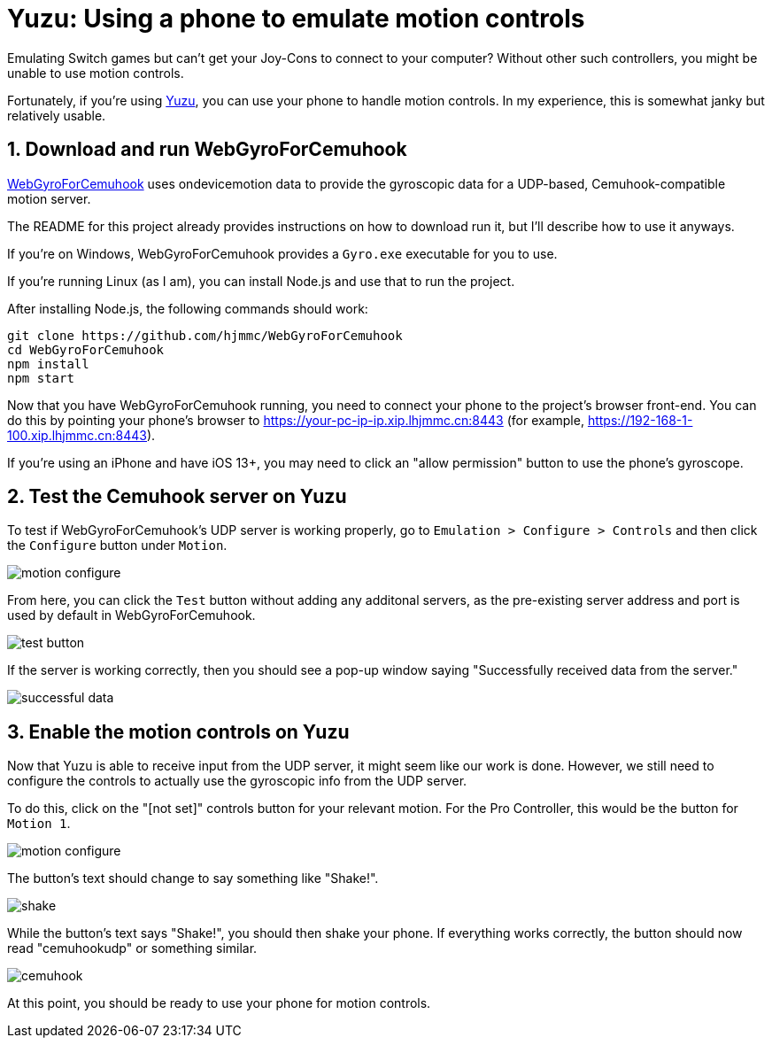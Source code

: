 = Yuzu: Using a phone to emulate motion controls

Emulating Switch games but can't get your Joy-Cons to connect to your
computer? Without other such controllers, you might be unable to use
motion controls.

Fortunately, if you're using https://yuzu-emu.org/[Yuzu], you can use
your phone to handle motion controls. In my experience, this is somewhat
janky but relatively usable.

== 1. Download and run WebGyroForCemuhook

https://github.com/hjmmc/WebGyroForCemuhook[WebGyroForCemuhook] uses
ondevicemotion data to provide the gyroscopic data for a UDP-based,
Cemuhook-compatible motion server.

The README for this project already provides instructions on how to
download run it, but I'll describe how to use it anyways.

If you're on Windows, WebGyroForCemuhook provides a `Gyro.exe`
executable for you to use.

If you're running Linux (as I am), you can install Node.js and use that
to run the project.

After installing Node.js, the following commands should work:

[source,bash]
----
git clone https://github.com/hjmmc/WebGyroForCemuhook
cd WebGyroForCemuhook
npm install
npm start
----

Now that you have WebGyroForCemuhook running, you need to connect your
phone to the project's browser front-end. You can do this by pointing
your phone's browser to https://your-pc-ip-ip.xip.lhjmmc.cn:8443 (for
example, https://192-168-1-100.xip.lhjmmc.cn:8443).

If you're using an iPhone and have iOS 13+, you may need to click an
"allow permission" button to use the phone's gyroscope.

== 2. Test the Cemuhook server on Yuzu

To test if WebGyroForCemuhook's UDP server is working properly, go to
`Emulation > Configure > Controls` and then click the `Configure` button
under `Motion`.

image:/assets/2022-01-03-yuzu-use-phone-emulate-controls/motion-configure.png[]

From here, you can click the `Test` button without adding any additonal
servers, as the pre-existing server address and port is used by default
in WebGyroForCemuhook.

image:/assets/2022-01-03-yuzu-use-phone-emulate-controls/test-button.png[]

If the server is working correctly, then you should see a pop-up window
saying "Successfully received data from the server."

image:/assets/2022-01-03-yuzu-use-phone-emulate-controls/successful-data.png[]

== 3. Enable the motion controls on Yuzu

Now that Yuzu is able to receive input from the UDP server, it might
seem like our work is done. However, we still need to configure the
controls to actually use the gyroscopic info from the UDP server.

To do this, click on the "[not set]" controls button for your relevant
motion. For the Pro Controller, this would be the button for `Motion 1`.

image:/assets/2022-01-03-yuzu-use-phone-emulate-controls/motion-configure.png[]

The button's text should change to say something like "Shake!".

image:/assets/2022-01-03-yuzu-use-phone-emulate-controls/shake.png[]

While the button's text says "Shake!", you should then shake your phone.
If everything works correctly, the button should now read "cemuhookudp"
or something similar.

image:/assets/2022-01-03-yuzu-use-phone-emulate-controls/cemuhook.png[]

At this point, you should be ready to use your phone for motion
controls.
